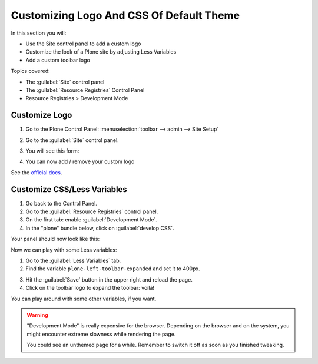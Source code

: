 =========================================
Customizing Logo And CSS Of Default Theme
=========================================

In this section you will:

* Use the Site control panel to add a custom logo
* Customize the look of a Plone site by adjusting Less Variables
* Add a custom toolbar logo

Topics covered:

* The :guilabel:`Site` control panel
* The :guilabel:`Resource Registries` Control Panel
* Resource Registries > Development Mode

Customize Logo
==============

1. Go to the Plone Control Panel: :menuselection:`toolbar --> admin --> Site Setup`
2. Go to the :guilabel:`Site` control panel.
3. You will see this form:

   .. image:: https://docs.plone.org/_images/change-logo-in-site-control-panel.png

4. You can now add / remove your custom logo

See the `official docs <https://docs.plone.org/adapt-and-extend/change-the-logo.html>`_.


Customize CSS/Less Variables
============================

1. Go back to the Control Panel.
2. Go to the :guilabel:`Resource Registries` control panel.
3. On the first tab: enable :guilabel:`Development Mode`.
4. In the "plone" bundle below, click on :guilabel:`develop CSS`.

Your panel should now look like this:

.. image:: _static/theming-dev_mode_on.png
   :align: center
   :alt: Picture of enable dev-mode


Now we can play with some Less variables:

1. Go to the :guilabel:`Less Variables` tab.
2. Find the variable ``plone-left-toolbar-expanded`` and set it to 400px.

.. image:: _static/theming-less_var_hack.png
   :align: center
   :alt: Picture of changing less variables


3. Hit the :guilabel:`Save` button in the upper right and reload the page.
4. Click on the toolbar logo to expand the toolbar: voilá!

You can play around with some other variables, if you want.

..  Warning::

    "Development Mode" is really expensive for the browser.
    Depending on the browser and on the system, you might encounter extreme slowness while rendering the page.

    You could see an unthemed page for a while.
    Remember to switch it off as soon as you finished tweaking.
